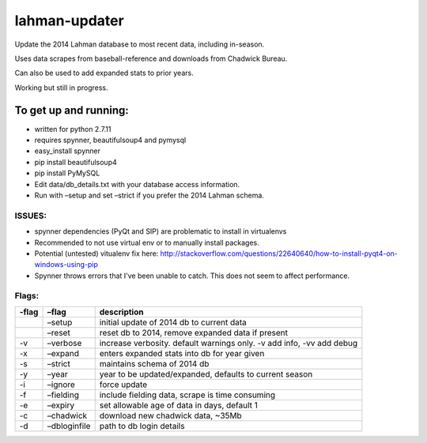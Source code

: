 lahman-updater
==============

Update the 2014 Lahman database to most recent data, including
in-season.

Uses data scrapes from baseball-reference and downloads from Chadwick
Bureau.

Can also be used to add expanded stats to prior years.

Working but still in progress.

To get up and running:
----------------------

-  written for python 2.7.11
-  requires spynner, beautifulsoup4 and pymysql
-  easy\_install spynner
-  pip install beautifulsoup4
-  pip install PyMySQL
-  Edit data/db\_details.txt with your database access information.
-  Run with –setup and set –strict if you prefer the 2014 Lahman schema.

ISSUES:
~~~~~~

-  spynner dependencies (PyQt and SIP) are problematic to install in virtualenvs
-  Recommended to not use virtual env or to manually install packages.
-  Potential (untested) vitualenv fix here: http://stackoverflow.com/questions/22640640/how-to-install-pyqt4-on-windows-using-pip
-  Spynner throws errors that I've been unable to catch. This does not seem to affect performance.

Flags:
~~~~~~

+----------+-----------------------------------------------------+-------------------------------------------------------------------------+
| -flag    | –flag                                               | description                                                             |
+==========+=====================================================+=========================================================================+
|          | –setup                                              | initial update of 2014 db to current data                               |
+----------+-----------------------------------------------------+-------------------------------------------------------------------------+
|          | –reset                                              | reset db to 2014, remove expanded data if present                       |
+----------+-----------------------------------------------------+-------------------------------------------------------------------------+
| -v       | –verbose                                            | increase verbosity. default warnings only. -v add info, -vv add debug   |
+----------+-----------------------------------------------------+-------------------------------------------------------------------------+
| -x       | –expand                                             | enters expanded stats into db for year given                            |
+----------+-----------------------------------------------------+-------------------------------------------------------------------------+
| -s       | –strict                                             | maintains schema of 2014 db                                             |
+----------+-----------------------------------------------------+-------------------------------------------------------------------------+
| -y       | –year                                               | year to be updated/expanded, defaults to current season                 |
+----------+-----------------------------------------------------+-------------------------------------------------------------------------+
| -i       | –ignore                                             | force update                                                            |
+----------+-----------------------------------------------------+-------------------------------------------------------------------------+
| -f       | –fielding                                           | include fielding data, scrape is time consuming                         |
+----------+-----------------------------------------------------+-------------------------------------------------------------------------+
| -e       | –expiry                                             | set allowable age of data in days, default 1                            |
+----------+-----------------------------------------------------+-------------------------------------------------------------------------+
| -c       | –chadwick                                           | download new chadwick data, ~35Mb                                       |
+----------+-----------------------------------------------------+-------------------------------------------------------------------------+
| -d       | –dbloginfile                                        | path to db login details                                                |
+----------+-----------------------------------------------------+-------------------------------------------------------------------------+